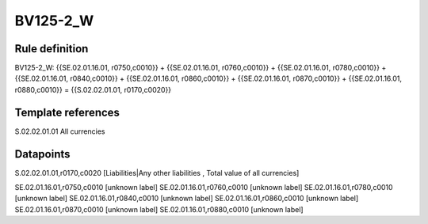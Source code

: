 =========
BV125-2_W
=========

Rule definition
---------------

BV125-2_W: {{SE.02.01.16.01, r0750,c0010}} + {{SE.02.01.16.01, r0760,c0010}} + {{SE.02.01.16.01, r0780,c0010}} + {{SE.02.01.16.01, r0840,c0010}} + {{SE.02.01.16.01, r0860,c0010}} + {{SE.02.01.16.01, r0870,c0010}} + {{SE.02.01.16.01, r0880,c0010}} = {{S.02.02.01.01, r0170,c0020}}


Template references
-------------------

S.02.02.01.01 All currencies


Datapoints
----------

S.02.02.01.01,r0170,c0020 [Liabilities|Any other liabilities , Total value of all currencies]

SE.02.01.16.01,r0750,c0010 [unknown label]
SE.02.01.16.01,r0760,c0010 [unknown label]
SE.02.01.16.01,r0780,c0010 [unknown label]
SE.02.01.16.01,r0840,c0010 [unknown label]
SE.02.01.16.01,r0860,c0010 [unknown label]
SE.02.01.16.01,r0870,c0010 [unknown label]
SE.02.01.16.01,r0880,c0010 [unknown label]


